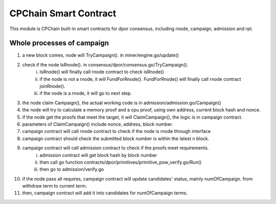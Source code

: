 CPChain Smart Contract
======================

This module is CPChain built-in smart contracts for dpor consensus, including rnode, campaign, admission and rpt.

Whole processes of campaign
###########################

1. a new block comes, node will TryCampaign(). in miner/engine.go/update()
#. check if the node IsRnode(). in consensus/dpor/consensus.go/TryCampaign().
    i. IsRnode() will finally call rnode contract to check isRnode()
    #. if the node is not a rnode, it will FundForRnode(). FundForRnode() will finally call rnode contract joinRnode().
    #. if the node is a rnode, it will go to next step.
#. the node claim Campaign(), the actual working code is in admission/admission.go/Campaign()
#. the node will try to calculate a memory proof and a cpu proof, using own address, current block hash and nonce.
#. if the node get the proofs that meet the target, it will ClaimCampaign(), the logic is in campaign contract.
#. parameters of ClaimCampaign() include nonce, address, block number.
#. campaign contract will call rnode contract to check if the node is rnode through interface
#. campaign contract should check the submitted block number is within the latest n block.
#. campaign contract will call admission contract to check if the proofs meet requirements.
    i. admission contract will get block hash by block number
    #. then call go function contracts/dpor/primitives/primitive_pow_verify.go/Run()
    #. then go to admission/verify.go
#. if the node pass all requires, campaign contract will update candidates' status, mainly numOfCampaign. from withdraw term to current term.
#. then, campaign contract will add it into candidates for numOfCampaign terms.